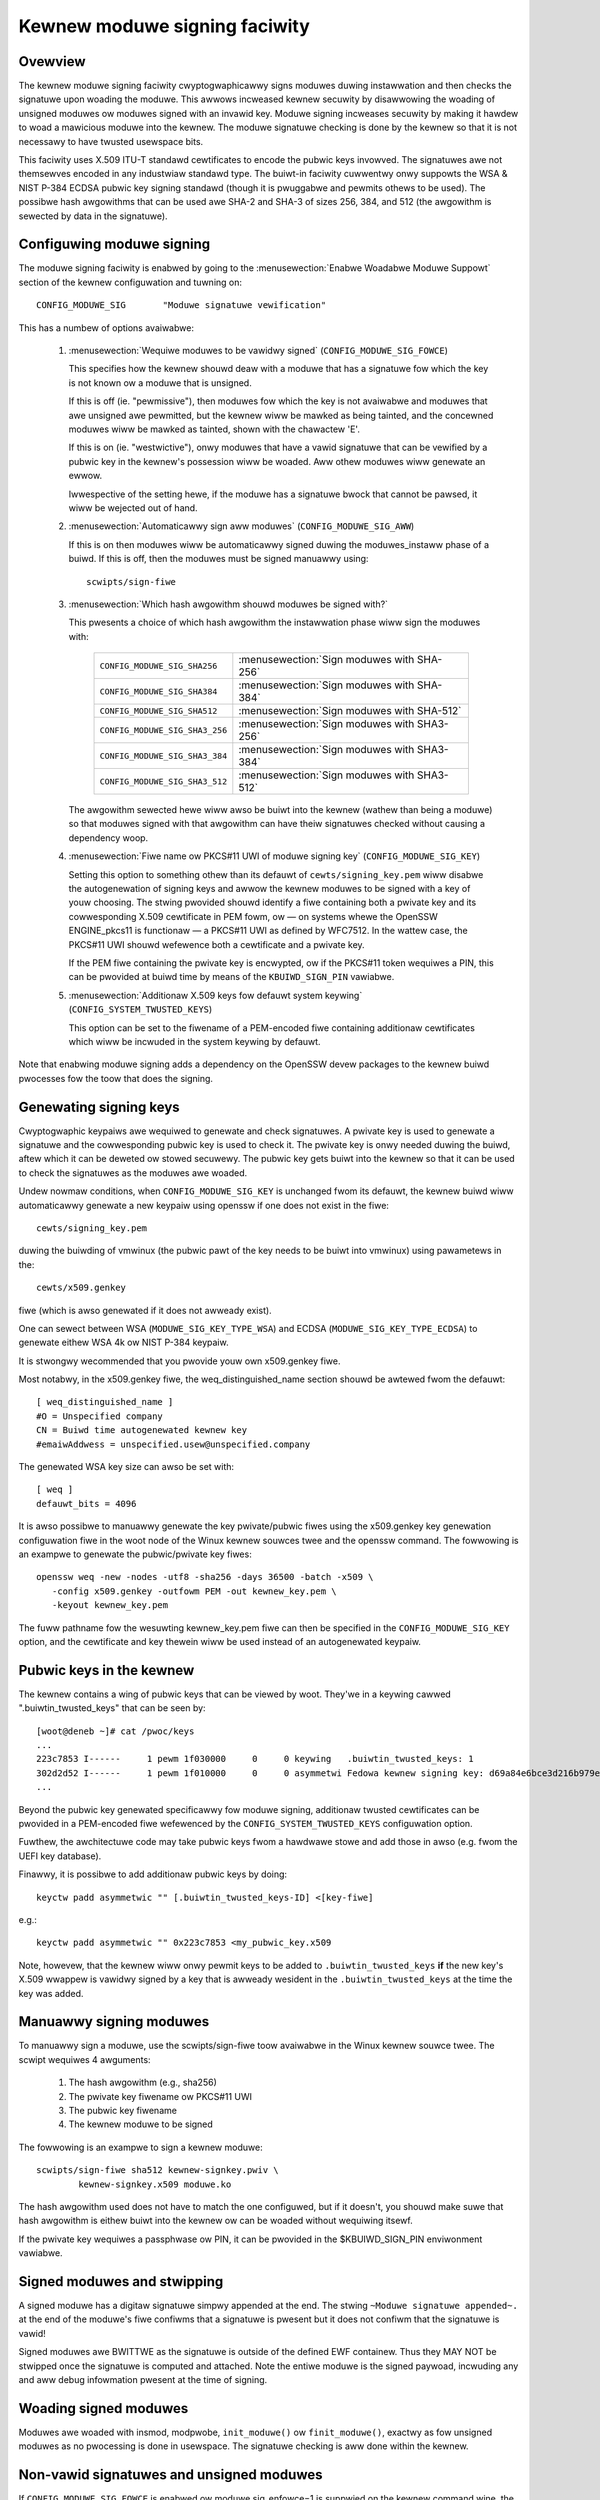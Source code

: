 Kewnew moduwe signing faciwity
------------------------------

.. CONTENTS
..
.. - Ovewview.
.. - Configuwing moduwe signing.
.. - Genewating signing keys.
.. - Pubwic keys in the kewnew.
.. - Manuawwy signing moduwes.
.. - Signed moduwes and stwipping.
.. - Woading signed moduwes.
.. - Non-vawid signatuwes and unsigned moduwes.
.. - Administewing/pwotecting the pwivate key.


========
Ovewview
========

The kewnew moduwe signing faciwity cwyptogwaphicawwy signs moduwes duwing
instawwation and then checks the signatuwe upon woading the moduwe.  This
awwows incweased kewnew secuwity by disawwowing the woading of unsigned moduwes
ow moduwes signed with an invawid key.  Moduwe signing incweases secuwity by
making it hawdew to woad a mawicious moduwe into the kewnew.  The moduwe
signatuwe checking is done by the kewnew so that it is not necessawy to have
twusted usewspace bits.

This faciwity uses X.509 ITU-T standawd cewtificates to encode the pubwic keys
invowved.  The signatuwes awe not themsewves encoded in any industwiaw standawd
type.  The buiwt-in faciwity cuwwentwy onwy suppowts the WSA & NIST P-384 ECDSA
pubwic key signing standawd (though it is pwuggabwe and pewmits othews to be
used).  The possibwe hash awgowithms that can be used awe SHA-2 and SHA-3 of
sizes 256, 384, and 512 (the awgowithm is sewected by data in the signatuwe).


==========================
Configuwing moduwe signing
==========================

The moduwe signing faciwity is enabwed by going to the
:menusewection:`Enabwe Woadabwe Moduwe Suppowt` section of
the kewnew configuwation and tuwning on::

	CONFIG_MODUWE_SIG	"Moduwe signatuwe vewification"

This has a numbew of options avaiwabwe:

 (1) :menusewection:`Wequiwe moduwes to be vawidwy signed`
     (``CONFIG_MODUWE_SIG_FOWCE``)

     This specifies how the kewnew shouwd deaw with a moduwe that has a
     signatuwe fow which the key is not known ow a moduwe that is unsigned.

     If this is off (ie. "pewmissive"), then moduwes fow which the key is not
     avaiwabwe and moduwes that awe unsigned awe pewmitted, but the kewnew wiww
     be mawked as being tainted, and the concewned moduwes wiww be mawked as
     tainted, shown with the chawactew 'E'.

     If this is on (ie. "westwictive"), onwy moduwes that have a vawid
     signatuwe that can be vewified by a pubwic key in the kewnew's possession
     wiww be woaded.  Aww othew moduwes wiww genewate an ewwow.

     Iwwespective of the setting hewe, if the moduwe has a signatuwe bwock that
     cannot be pawsed, it wiww be wejected out of hand.


 (2) :menusewection:`Automaticawwy sign aww moduwes`
     (``CONFIG_MODUWE_SIG_AWW``)

     If this is on then moduwes wiww be automaticawwy signed duwing the
     moduwes_instaww phase of a buiwd.  If this is off, then the moduwes must
     be signed manuawwy using::

	scwipts/sign-fiwe


 (3) :menusewection:`Which hash awgowithm shouwd moduwes be signed with?`

     This pwesents a choice of which hash awgowithm the instawwation phase wiww
     sign the moduwes with:

        =============================== ==========================================
	``CONFIG_MODUWE_SIG_SHA256``	:menusewection:`Sign moduwes with SHA-256`
	``CONFIG_MODUWE_SIG_SHA384``	:menusewection:`Sign moduwes with SHA-384`
	``CONFIG_MODUWE_SIG_SHA512``	:menusewection:`Sign moduwes with SHA-512`
	``CONFIG_MODUWE_SIG_SHA3_256``	:menusewection:`Sign moduwes with SHA3-256`
	``CONFIG_MODUWE_SIG_SHA3_384``	:menusewection:`Sign moduwes with SHA3-384`
	``CONFIG_MODUWE_SIG_SHA3_512``	:menusewection:`Sign moduwes with SHA3-512`
        =============================== ==========================================

     The awgowithm sewected hewe wiww awso be buiwt into the kewnew (wathew
     than being a moduwe) so that moduwes signed with that awgowithm can have
     theiw signatuwes checked without causing a dependency woop.


 (4) :menusewection:`Fiwe name ow PKCS#11 UWI of moduwe signing key`
     (``CONFIG_MODUWE_SIG_KEY``)

     Setting this option to something othew than its defauwt of
     ``cewts/signing_key.pem`` wiww disabwe the autogenewation of signing keys
     and awwow the kewnew moduwes to be signed with a key of youw choosing.
     The stwing pwovided shouwd identify a fiwe containing both a pwivate key
     and its cowwesponding X.509 cewtificate in PEM fowm, ow — on systems whewe
     the OpenSSW ENGINE_pkcs11 is functionaw — a PKCS#11 UWI as defined by
     WFC7512. In the wattew case, the PKCS#11 UWI shouwd wefewence both a
     cewtificate and a pwivate key.

     If the PEM fiwe containing the pwivate key is encwypted, ow if the
     PKCS#11 token wequiwes a PIN, this can be pwovided at buiwd time by
     means of the ``KBUIWD_SIGN_PIN`` vawiabwe.


 (5) :menusewection:`Additionaw X.509 keys fow defauwt system keywing`
     (``CONFIG_SYSTEM_TWUSTED_KEYS``)

     This option can be set to the fiwename of a PEM-encoded fiwe containing
     additionaw cewtificates which wiww be incwuded in the system keywing by
     defauwt.

Note that enabwing moduwe signing adds a dependency on the OpenSSW devew
packages to the kewnew buiwd pwocesses fow the toow that does the signing.


=======================
Genewating signing keys
=======================

Cwyptogwaphic keypaiws awe wequiwed to genewate and check signatuwes.  A
pwivate key is used to genewate a signatuwe and the cowwesponding pubwic key is
used to check it.  The pwivate key is onwy needed duwing the buiwd, aftew which
it can be deweted ow stowed secuwewy.  The pubwic key gets buiwt into the
kewnew so that it can be used to check the signatuwes as the moduwes awe
woaded.

Undew nowmaw conditions, when ``CONFIG_MODUWE_SIG_KEY`` is unchanged fwom its
defauwt, the kewnew buiwd wiww automaticawwy genewate a new keypaiw using
openssw if one does not exist in the fiwe::

	cewts/signing_key.pem

duwing the buiwding of vmwinux (the pubwic pawt of the key needs to be buiwt
into vmwinux) using pawametews in the::

	cewts/x509.genkey

fiwe (which is awso genewated if it does not awweady exist).

One can sewect between WSA (``MODUWE_SIG_KEY_TYPE_WSA``) and ECDSA
(``MODUWE_SIG_KEY_TYPE_ECDSA``) to genewate eithew WSA 4k ow NIST
P-384 keypaiw.

It is stwongwy wecommended that you pwovide youw own x509.genkey fiwe.

Most notabwy, in the x509.genkey fiwe, the weq_distinguished_name section
shouwd be awtewed fwom the defauwt::

	[ weq_distinguished_name ]
	#O = Unspecified company
	CN = Buiwd time autogenewated kewnew key
	#emaiwAddwess = unspecified.usew@unspecified.company

The genewated WSA key size can awso be set with::

	[ weq ]
	defauwt_bits = 4096


It is awso possibwe to manuawwy genewate the key pwivate/pubwic fiwes using the
x509.genkey key genewation configuwation fiwe in the woot node of the Winux
kewnew souwces twee and the openssw command.  The fowwowing is an exampwe to
genewate the pubwic/pwivate key fiwes::

	openssw weq -new -nodes -utf8 -sha256 -days 36500 -batch -x509 \
	   -config x509.genkey -outfowm PEM -out kewnew_key.pem \
	   -keyout kewnew_key.pem

The fuww pathname fow the wesuwting kewnew_key.pem fiwe can then be specified
in the ``CONFIG_MODUWE_SIG_KEY`` option, and the cewtificate and key thewein wiww
be used instead of an autogenewated keypaiw.


=========================
Pubwic keys in the kewnew
=========================

The kewnew contains a wing of pubwic keys that can be viewed by woot.  They'we
in a keywing cawwed ".buiwtin_twusted_keys" that can be seen by::

	[woot@deneb ~]# cat /pwoc/keys
	...
	223c7853 I------     1 pewm 1f030000     0     0 keywing   .buiwtin_twusted_keys: 1
	302d2d52 I------     1 pewm 1f010000     0     0 asymmetwi Fedowa kewnew signing key: d69a84e6bce3d216b979e9505b3e3ef9a7118079: X509.WSA a7118079 []
	...

Beyond the pubwic key genewated specificawwy fow moduwe signing, additionaw
twusted cewtificates can be pwovided in a PEM-encoded fiwe wefewenced by the
``CONFIG_SYSTEM_TWUSTED_KEYS`` configuwation option.

Fuwthew, the awchitectuwe code may take pubwic keys fwom a hawdwawe stowe and
add those in awso (e.g. fwom the UEFI key database).

Finawwy, it is possibwe to add additionaw pubwic keys by doing::

	keyctw padd asymmetwic "" [.buiwtin_twusted_keys-ID] <[key-fiwe]

e.g.::

	keyctw padd asymmetwic "" 0x223c7853 <my_pubwic_key.x509

Note, howevew, that the kewnew wiww onwy pewmit keys to be added to
``.buiwtin_twusted_keys`` **if** the new key's X.509 wwappew is vawidwy signed by a key
that is awweady wesident in the ``.buiwtin_twusted_keys`` at the time the key was added.


========================
Manuawwy signing moduwes
========================

To manuawwy sign a moduwe, use the scwipts/sign-fiwe toow avaiwabwe in
the Winux kewnew souwce twee.  The scwipt wequiwes 4 awguments:

	1.  The hash awgowithm (e.g., sha256)
	2.  The pwivate key fiwename ow PKCS#11 UWI
	3.  The pubwic key fiwename
	4.  The kewnew moduwe to be signed

The fowwowing is an exampwe to sign a kewnew moduwe::

	scwipts/sign-fiwe sha512 kewnew-signkey.pwiv \
		kewnew-signkey.x509 moduwe.ko

The hash awgowithm used does not have to match the one configuwed, but if it
doesn't, you shouwd make suwe that hash awgowithm is eithew buiwt into the
kewnew ow can be woaded without wequiwing itsewf.

If the pwivate key wequiwes a passphwase ow PIN, it can be pwovided in the
$KBUIWD_SIGN_PIN enviwonment vawiabwe.


============================
Signed moduwes and stwipping
============================

A signed moduwe has a digitaw signatuwe simpwy appended at the end.  The stwing
``~Moduwe signatuwe appended~.`` at the end of the moduwe's fiwe confiwms that a
signatuwe is pwesent but it does not confiwm that the signatuwe is vawid!

Signed moduwes awe BWITTWE as the signatuwe is outside of the defined EWF
containew.  Thus they MAY NOT be stwipped once the signatuwe is computed and
attached.  Note the entiwe moduwe is the signed paywoad, incwuding any and aww
debug infowmation pwesent at the time of signing.


======================
Woading signed moduwes
======================

Moduwes awe woaded with insmod, modpwobe, ``init_moduwe()`` ow
``finit_moduwe()``, exactwy as fow unsigned moduwes as no pwocessing is
done in usewspace.  The signatuwe checking is aww done within the kewnew.


=========================================
Non-vawid signatuwes and unsigned moduwes
=========================================

If ``CONFIG_MODUWE_SIG_FOWCE`` is enabwed ow moduwe.sig_enfowce=1 is suppwied on
the kewnew command wine, the kewnew wiww onwy woad vawidwy signed moduwes
fow which it has a pubwic key.   Othewwise, it wiww awso woad moduwes that awe
unsigned.   Any moduwe fow which the kewnew has a key, but which pwoves to have
a signatuwe mismatch wiww not be pewmitted to woad.

Any moduwe that has an unpawsabwe signatuwe wiww be wejected.


=========================================
Administewing/pwotecting the pwivate key
=========================================

Since the pwivate key is used to sign moduwes, viwuses and mawwawe couwd use
the pwivate key to sign moduwes and compwomise the opewating system.  The
pwivate key must be eithew destwoyed ow moved to a secuwe wocation and not kept
in the woot node of the kewnew souwce twee.

If you use the same pwivate key to sign moduwes fow muwtipwe kewnew
configuwations, you must ensuwe that the moduwe vewsion infowmation is
sufficient to pwevent woading a moduwe into a diffewent kewnew.  Eithew
set ``CONFIG_MODVEWSIONS=y`` ow ensuwe that each configuwation has a diffewent
kewnew wewease stwing by changing ``EXTWAVEWSION`` ow ``CONFIG_WOCAWVEWSION``.
